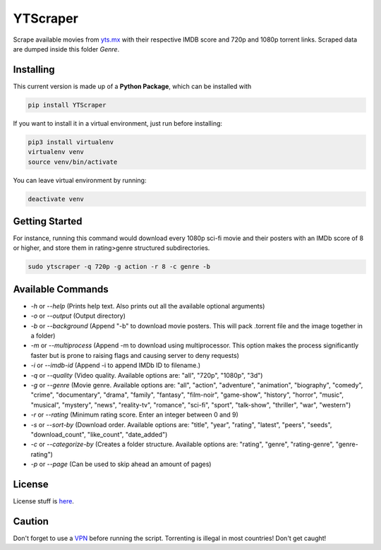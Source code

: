 YTScraper
=========
Scrape available movies from `yts.mx`_ with their respective IMDB score and 720p and 1080p torrent links. Scraped data are dumped inside this folder `Genre`.

.. _yts.mx: https://yts.mx/

Installing
----------
This current version is made up of a **Python Package**, which can be installed with

.. code-block:: bash

	pip install YTScraper

If you want to install it in a virtual environment, just run before installing:

.. code-block:: bash

	pip3 install virtualenv
	virtualenv venv
	source venv/bin/activate

You can leave virtual environment by running:

.. code-block:: bash

	deactivate venv

Getting Started
---------------
For instance, running this command would download every 1080p sci-fi movie and their posters with an IMDb score of 8 or higher, and store them in rating>genre structured subdirectories.

.. code-block:: bash

	sudo ytscraper -q 720p -g action -r 8 -c genre -b

Available Commands
------------------

- `-h` or `--help` (Prints help text. Also prints out all the available optional arguments)
- `-o` or `--output` (Output directory)
- `-b` or `--background` (Append "-b" to download movie posters. This will pack .torrent file and the image together in a folder)
- `-m` or `--multiprocess` (Append -m to download using multiprocessor. This option makes the process significantly faster but is prone to raising flags and causing server to deny requests)
- `-i` or `--imdb-id` (Append -i to append IMDb ID to filename.)
- `-q` or `--quality` (Video quality. Available options are: "all", "720p", "1080p", "3d")
- `-g` or `--genre` (Movie genre. Available options are: "all", "action", "adventure", "animation", "biography", "comedy", "crime", "documentary", "drama", "family", "fantasy", "film-noir", "game-show", "history", "horror", "music", "musical", "mystery", "news", "reality-tv", "romance", "sci-fi", "sport", "talk-show", "thriller", "war", "western")
- `-r` or `--rating` (Minimum rating score. Enter an integer between 0 and 9)
- `-s` or `--sort-by` (Download order. Available options are: "title", "year", "rating", "latest", "peers", "seeds", "download_count", "like_count", "date_added")
- `-c` or `--categorize-by` (Creates a folder structure. Available options are: "rating", "genre", "rating-genre", "genre-rating")
- `-p` or `--page` (Can be used to skip ahead an amount of pages)

License
-------
License stuff is `here`_.

.. _here: https://gist.github.com/0xnu/d11da49c85eeb7272517a9010bbdf1ab

Caution
-------
Don't forget to use a `VPN`_ before running the script. Torrenting is illegal in most countries! Don't get caught!

.. _VPN: https://www.expressrefer.com/refer-friend?referrer_id=15890185&utm_campaign=referrals&utm_medium=copy_link&utm_source=referral_dashboard